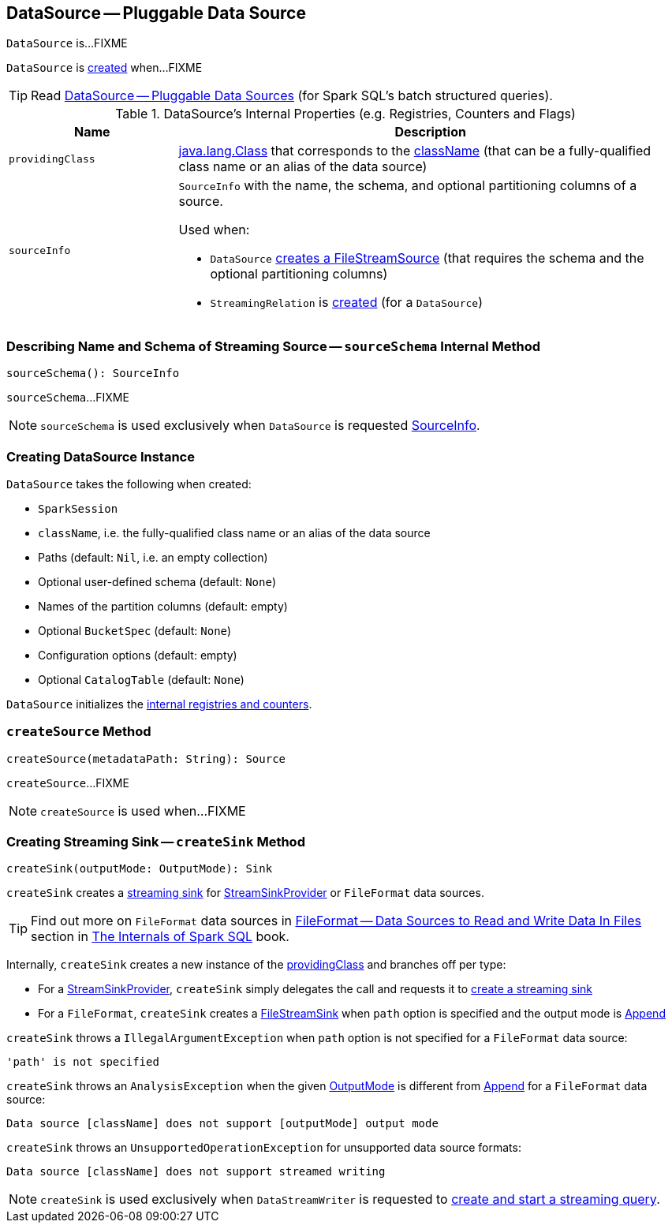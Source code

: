 == [[DataSource]] DataSource -- Pluggable Data Source

`DataSource` is...FIXME

`DataSource` is <<creating-instance, created>> when...FIXME

TIP: Read https://jaceklaskowski.gitbooks.io/mastering-apache-spark/spark-sql-datasource.html[DataSource &mdash; Pluggable Data Sources] (for Spark SQL's batch structured queries).

[[internal-registries]]
.DataSource's Internal Properties (e.g. Registries, Counters and Flags)
[cols="1m,3",options="header",width="100%"]
|===
| Name
| Description

| providingClass
a| [[providingClass]] https://docs.oracle.com/javase/8/docs/api/java/lang/Class.html[java.lang.Class] that corresponds to the <<className, className>> (that can be a fully-qualified class name or an alias of the data source)

| sourceInfo
a| [[sourceInfo]] `SourceInfo` with the name, the schema, and optional partitioning columns of a source.

Used when:

* `DataSource` <<createSource, creates a FileStreamSource>> (that requires the schema and the optional partitioning columns)

* `StreamingRelation` is link:spark-sql-streaming-StreamingRelation.adoc#apply[created] (for a `DataSource`)

|===

=== [[sourceSchema]] Describing Name and Schema of Streaming Source -- `sourceSchema` Internal Method

[source, scala]
----
sourceSchema(): SourceInfo
----

`sourceSchema`...FIXME

NOTE: `sourceSchema` is used exclusively when `DataSource` is requested <<sourceInfo, SourceInfo>>.

=== [[creating-instance]] Creating DataSource Instance

`DataSource` takes the following when created:

* [[sparkSession]] `SparkSession`
* [[className]] `className`, i.e. the fully-qualified class name or an alias of the data source
* [[paths]] Paths (default: `Nil`, i.e. an empty collection)
* [[userSpecifiedSchema]] Optional user-defined schema (default: `None`)
* [[partitionColumns]] Names of the partition columns (default: empty)
* [[bucketSpec]] Optional `BucketSpec` (default: `None`)
* [[options]] Configuration options (default: empty)
* [[catalogTable]] Optional `CatalogTable` (default: `None`)

`DataSource` initializes the <<internal-registries, internal registries and counters>>.

=== [[createSource]] `createSource` Method

[source, scala]
----
createSource(metadataPath: String): Source
----

`createSource`...FIXME

NOTE: `createSource` is used when...FIXME

=== [[createSink]] Creating Streaming Sink -- `createSink` Method

[source, scala]
----
createSink(outputMode: OutputMode): Sink
----

`createSink` creates a <<spark-sql-streaming-Sink.adoc#, streaming sink>> for <<spark-sql-streaming-StreamSinkProvider.adoc#, StreamSinkProvider>> or `FileFormat` data sources.

TIP: Find out more on `FileFormat` data sources in https://jaceklaskowski.gitbooks.io/mastering-spark-sql/spark-sql-FileFormat.html[FileFormat — Data Sources to Read and Write Data In Files] section in https://bit.ly/mastering-spark-sql[The Internals of Spark SQL] book.

Internally, `createSink` creates a new instance of the <<providingClass, providingClass>> and branches off per type:

* For a <<spark-sql-streaming-StreamSinkProvider.adoc#, StreamSinkProvider>>, `createSink` simply delegates the call and requests it to <<spark-sql-streaming-StreamSinkProvider.adoc#createSink, create a streaming sink>>

* For a `FileFormat`, `createSink` creates a <<spark-sql-streaming-FileStreamSink.adoc#, FileStreamSink>> when `path` option is specified and the output mode is <<spark-sql-streaming-OutputMode.adoc#Append, Append>>

`createSink` throws a `IllegalArgumentException` when `path` option is not specified for a `FileFormat` data source:

```
'path' is not specified
```

`createSink` throws an `AnalysisException` when the given <<spark-sql-streaming-OutputMode.adoc#, OutputMode>> is different from <<spark-sql-streaming-OutputMode.adoc#Append, Append>> for a `FileFormat` data source:

```
Data source [className] does not support [outputMode] output mode
```

`createSink` throws an `UnsupportedOperationException` for unsupported data source formats:

```
Data source [className] does not support streamed writing
```

NOTE: `createSink` is used exclusively when `DataStreamWriter` is requested to <<spark-sql-streaming-DataStreamWriter.adoc#start, create and start a streaming query>>.
